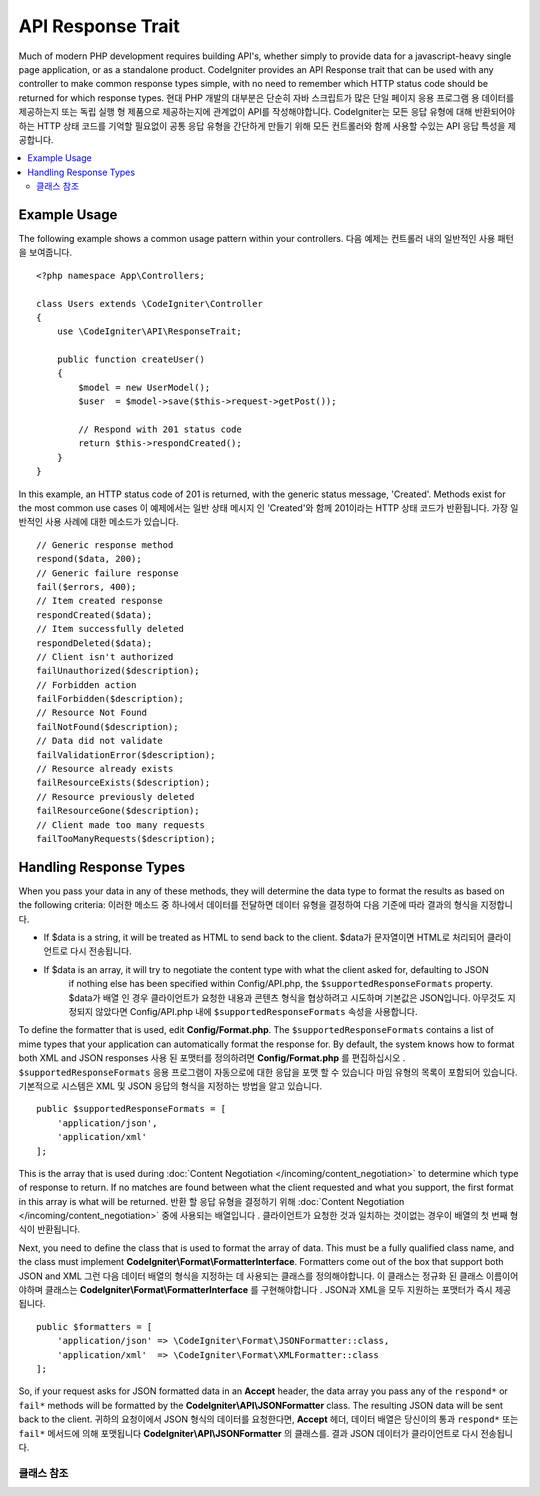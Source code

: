 ##################
API Response Trait
##################

Much of modern PHP development requires building API's, whether simply to provide data for a javascript-heavy
single page application, or as a standalone product. CodeIgniter provides an API Response trait that can be
used with any controller to make common response types simple, with no need to remember which HTTP status code
should be returned for which response types.
현대 PHP 개발의 대부분은 단순히 자바 스크립트가 많은 단일 페이지 응용 프로그램 용 데이터를 제공하는지 또는 독립 실행 형 제품으로 제공하는지에 관계없이 API를 작성해야합니다. CodeIgniter는 모든 응답 유형에 대해 반환되어야하는 HTTP 상태 코드를 기억할 필요없이 공통 응답 유형을 간단하게 만들기 위해 모든 컨트롤러와 함께 사용할 수있는 API 응답 특성을 제공합니다.

.. contents::
    :local:
    :depth: 2

*************
Example Usage
*************

The following example shows a common usage pattern within your controllers.
다음 예제는 컨트롤러 내의 일반적인 사용 패턴을 보여줍니다.

::

    <?php namespace App\Controllers;

    class Users extends \CodeIgniter\Controller
    {
        use \CodeIgniter\API\ResponseTrait;

        public function createUser()
        {
            $model = new UserModel();
            $user  = $model->save($this->request->getPost());

            // Respond with 201 status code
            return $this->respondCreated();
        }
    }

In this example, an HTTP status code of 201 is returned, with the generic status message, 'Created'. Methods
exist for the most common use cases
이 예제에서는 일반 상태 메시지 인 'Created'와 함께 201이라는 HTTP 상태 코드가 반환됩니다. 가장 일반적인 사용 사례에 대한 메소드가 있습니다.

::

    // Generic response method
    respond($data, 200);
    // Generic failure response
    fail($errors, 400);
    // Item created response
    respondCreated($data);
    // Item successfully deleted
    respondDeleted($data);
    // Client isn't authorized
    failUnauthorized($description);
    // Forbidden action
    failForbidden($description);
    // Resource Not Found
    failNotFound($description);
    // Data did not validate
    failValidationError($description);
    // Resource already exists
    failResourceExists($description);
    // Resource previously deleted
    failResourceGone($description);
    // Client made too many requests
    failTooManyRequests($description);

***********************
Handling Response Types
***********************

When you pass your data in any of these methods, they will determine the data type to format the results as based on
the following criteria:
이러한 메소드 중 하나에서 데이터를 전달하면 데이터 유형을 결정하여 다음 기준에 따라 결과의 형식을 지정합니다.

* If $data is a string, it will be treated as HTML to send back to the client.
  $data가 문자열이면 HTML로 처리되어 클라이언트로 다시 전송됩니다.
* If $data is an array, it will try to negotiate the content type with what the client asked for, defaulting to JSON
    if nothing else has been specified within Config/API.php, the ``$supportedResponseFormats`` property.
    $data가 배열 인 경우 클라이언트가 요청한 내용과 콘텐츠 형식을 협상하려고 시도하며 기본값은 JSON입니다. 아무것도 지정되지 않았다면 Config/API.php 내에 ``$supportedResponseFormats`` 속성을 사용합니다.

To define the formatter that is used, edit **Config/Format.php**. The ``$supportedResponseFormats`` contains a list of
mime types that your application can automatically format the response for. By default, the system knows how to
format both XML and JSON responses
사용 된 포맷터를 정의하려면 **Config/Format.php** 를 편집하십시오 . ``$supportedResponseFormats`` 응용 프로그램이 자동으로에 대한 응답을 포맷 할 수 있습니다 마임 유형의 목록이 포함되어 있습니다. 기본적으로 시스템은 XML 및 JSON 응답의 형식을 지정하는 방법을 알고 있습니다.

::

        public $supportedResponseFormats = [
            'application/json',
            'application/xml'
        ];

This is the array that is used during :doc:`Content Negotiation </incoming/content_negotiation>` to determine which
type of response to return. If no matches are found between what the client requested and what you support, the first
format in this array is what will be returned.
반환 할 응답 유형을 결정하기 위해 :doc:`Content Negotiation </incoming/content_negotiation>` 중에 사용되는 배열입니다 . 클라이언트가 요청한 것과 일치하는 것이없는 경우이 배열의 첫 번째 형식이 반환됩니다.

Next, you need to define the class that is used to format the array of data. This must be a fully qualified class
name, and the class must implement **CodeIgniter\\Format\\FormatterInterface**. Formatters come out of the box that
support both JSON and XML
그런 다음 데이터 배열의 형식을 지정하는 데 사용되는 클래스를 정의해야합니다. 이 클래스는 정규화 된 클래스 이름이어야하며 클래스는 **CodeIgniter\\Format\\FormatterInterface** 를 구현해야합니다 . JSON과 XML을 모두 지원하는 포맷터가 즉시 제공됩니다.

::

    public $formatters = [
        'application/json' => \CodeIgniter\Format\JSONFormatter::class,
        'application/xml'  => \CodeIgniter\Format\XMLFormatter::class
    ];

So, if your request asks for JSON formatted data in an **Accept** header, the data array you pass any of the
``respond*`` or ``fail*`` methods will be formatted by the **CodeIgniter\\API\\JSONFormatter** class. The resulting
JSON data will be sent back to the client.
귀하의 요청이에서 JSON 형식의 데이터를 요청한다면, **Accept** 헤더, 데이터 배열은 당신이의 통과 ``respond*`` 또는 ``fail*`` 메서드에 의해 포맷됩니다 **CodeIgniter\\API\\JSONFormatter** 의 클래스를. 결과 JSON 데이터가 클라이언트로 다시 전송됩니다.

클래스 참조
***************

.. php:method:: respond($data[, $statusCode=200[, $message='']])

    :param mixed  $data: The data to return to the client. Either string or array.
    :param int    $statusCode: The HTTP status code to return. Defaults to 200
    :param string $message: A custom "reason" message to return.

    This is the method used by all other methods in this trait to return a response to the client. 
    이 특성에서 클라이언트에 응답을 반환하는 다른 모든 메서드에서 사용하는 메서드입니다.

    The ``$data`` element can be either a string or an array. By default, a string will be returned as HTML,
    while an array will be run through json_encode and returned as JSON, unless :doc:`Content Negotiation </incoming/content_negotiation>`
    determines it should be returned in a different format.
    ``$data`` 요소는 문자열 또는 배열 일 수있다. 기본적으로 문자열은 HTML로 반환되지만 배열은 json_encode를 통해 실행되고 JSON으로 반환됩니다. :doc:`Content Negotiation </incoming/content_negotiation>` 이 다른 형식으로 반환되어야한다고 판단 하지 않는 한이 배열은 JSON 으로 반환됩니다.

    If a ``$message`` string is passed, it will be used in place of the standard IANA reason codes for the
    response status. Not every client will respect the custom codes, though, and will use the IANA standards
    that match the status code.
    경우 ``$message`` 문자열이 전달됩니다, 그것은 응답 상태에 대한 표준 IANA 이유 코드 대신에 사용됩니다. 모든 클라이언트가 맞춤 코드를 존중하지는 않으며 상태 코드와 일치하는 IANA 표준을 사용합니다.

    .. note:: Since it sets the status code and body on the active Response instance, this should always
        be the final method in the script execution.
        활성 상태의 Response 인스턴스에 상태 코드와 본문을 설정하므로 항상 스크립트 실행의 마지막 메서드 여야합니다.

.. php:method:: fail($messages[, int $status=400[, string $code=null[, string $message='']]])

    :param mixed $messages: A string or array of strings that contain error messages encountered.
    :param int   $status: The HTTP status code to return. Defaults to 400.
    :param string $code: A custom, API-specific, error code.
    :param string $message: A custom "reason" message to return.
    :returns: A multi-part response in the client's preferred format.

    The is the generic method used to represent a failed response, and is used by all of the other "fail" methods.
    실패한 응답을 나타내는 데 사용되는 일반 메소드이며 다른 모든 "fail"메소드에서 사용됩니다.

    The ``$messages`` element can be either a string or an array of strings.
    ``$messages`` 요소는 문자열 또는 문자열의 배열 일 수있다.

    The ``$status`` parameter is the HTTP status code that should be returned.
    ``$status`` 매개 변수는 반환되는 HTTP 상태 코드입니다.

    Since many APIs are better served using custom error codes, a custom error code can be passed in the third
    parameter. If no value is present, it will be the same as ``$status``.
    많은 API가 사용자 정의 오류 코드를 사용하여 더 잘 제공되기 때문에 사용자 정의 오류 코드가 세 번째 매개 변수로 전달 될 수 있습니다. 값이없는 경우와 같습니다 ``$status``.

    If a ``$message`` string is passed, it will be used in place of the standard IANA reason codes for the
    response status. Not every client will respect the custom codes, though, and will use the IANA standards
    that match the status code.
    경우 ``$message`` 문자열이 전달됩니다, 그것은 응답 상태에 대한 표준 IANA 이유 코드 대신에 사용됩니다. 모든 클라이언트가 맞춤 코드를 존중하지는 않으며 상태 코드와 일치하는 IANA 표준을 사용합니다.

    The response is an array with two elements: ``error`` and ``messages``. The ``error`` element contains the status
    code of the error. The ``messages`` element contains an array of error messages. It would look something like
    반응은 두 요소 배열이다 : error및 messages. error요소는 오류의 상태 코드가 포함되어 있습니다. messages요소는 에러 메시지의 배열을 포함한다. 그것은 다음과 같이 보일 것입니다 
    
    ::

	    $response = [
	        'status'   => 400,
	        'code'     => '321a',
	        'messages' => [
	            'Error message 1',
	            'Error message 2'
	        ]
	    ];

.. php:method:: respondCreated($data = null[, string $message = ''])

    :param mixed  $data: The data to return to the client. Either string or array.
    :param string $message: A custom "reason" message to return.
    :returns: The value of the Response object's send() method.

    Sets the appropriate status code to use when a new resource was created, typically 201.
    새 자원을 만들 때 사용할 적절한 상태 코드를 설정합니다 (일반적으로 201).
    
    ::

	    $user = $userModel->insert($data);
	    return $this->respondCreated($user);

.. php:method:: respondDeleted($data = null[, string $message = ''])

    :param mixed  $data: The data to return to the client. Either string or array.
    :param string $message: A custom "reason" message to return.
    :returns: The value of the Response object's send() method.

    Sets the appropriate status code to use when a new resource was deleted as the result of this API call, typically 200.
    이 API 호출의 결과로 새 리소스가 삭제 된 경우 (일반적으로 200) 사용할 적절한 상태 코드를 설정합니다.

    ::

	    $user = $userModel->delete($id);
	    return $this->respondDeleted(['id' => $id]);

.. php:method:: failUnauthorized(string $description = 'Unauthorized'[, string $code=null[, string $message = '']])

    :param mixed  $description: The error message to show the user.
    :param string $code: A custom, API-specific, error code.
    :param string $message: A custom "reason" message to return.
    :returns: The value of the Response object's send() method.

    Sets the appropriate status code to use when the user either has not been authorized,
    or has incorrect authorization. Status code is 401.
    사용자가 권한이 없거나 권한이 올바르지 않은 경우 사용할 적절한 상태 코드를 설정합니다. 상태 코드는 401입니다.

    ::

	    return $this->failUnauthorized('Invalid Auth token');

.. php:method:: failForbidden(string $description = 'Forbidden'[, string $code=null[, string $message = '']])

    :param mixed  $description: The error message to show the user.
    :param string $code: A custom, API-specific, error code.
    :param string $message: A custom "reason" message to return.
    :returns: The value of the Response object's send() method.

    Unlike ``failUnauthorized``, this method should be used when the requested API endpoint is never allowed.
    Unauthorized implies the client is encouraged to try again with different credentials. Forbidden means
    the client should not try again because it won't help. Status code is 403.
    달리 failUnauthorized요청 된 API 끝점이 허용되지 않을 때이 메서드를 사용해야합니다. 인증되지 않은 것은 클라이언트가 다른 자격 증명으로 다시 시도하도록 권장 함을 의미합니다. 금지 된 것은 클라이언트가 도움이되지 않기 때문에 다시 시도해서는 안된다는 것을 의미합니다. 상태 코드는 403입니다.

    ::

    	return $this->failForbidden('Invalid API endpoint.');

.. php:method:: failNotFound(string $description = 'Not Found'[, string $code=null[, string $message = '']])

    :param mixed  $description: The error message to show the user.
    :param string $code: A custom, API-specific, error code.
    :param string $message: A custom "reason" message to return.
    :returns: The value of the Response object's send() method.

    Sets the appropriate status code to use when the requested resource cannot be found. Status code is 404.
    요청한 리소스를 찾을 수 없을 때 사용할 적절한 상태 코드를 설정합니다. 상태 코드는 404입니다.

    ::

    	return $this->failNotFound('User 13 cannot be found.');

.. php:method:: failValidationError(string $description = 'Bad Request'[, string $code=null[, string $message = '']])

    :param mixed  $description: The error message to show the user.
    :param string $code: A custom, API-specific, error code.
    :param string $message: A custom "reason" message to return.
    :returns: The value of the Response object's send() method.

    Sets the appropriate status code to use when data the client sent did not pass validation rules.
    Status code is typically 400.
    클라이언트가 보낸 데이터가 유효성 검사 규칙을 통과하지 못한 경우 사용할 적절한 상태 코드를 설정합니다. 상태 코드는 일반적으로 400입니다.

    ::

    	return $this->failValidationError($validation->getErrors());

.. php:method:: failResourceExists(string $description = 'Conflict'[, string $code=null[, string $message = '']])

    :param mixed  $description: The error message to show the user.
    :param string $code: A custom, API-specific, error code.
    :param string $message: A custom "reason" message to return.
    :returns: The value of the Response object's send() method.

    Sets the appropriate status code to use when the resource the client is trying to create already exists.
    Status code is typically 409.
    클라이언트가 생성하려고하는 리소스가 이미 존재할 때 사용할 적절한 상태 코드를 설정합니다. 상태 코드는 일반적으로 409입니다.

    ::

    	return $this->failResourceExists('A user already exists with that email.');

.. php:method:: failResourceGone(string $description = 'Gone'[, string $code=null[, string $message = '']])

    :param mixed  $description: The error message to show the user.
    :param string $code: A custom, API-specific, error code.
    :param string $message: A custom "reason" message to return.
    :returns: The value of the Response object's send() method.

    Sets the appropriate status code to use when the requested resource was previously deleted and
    is no longer available. Status code is typically 410.
    요청한 리소스가 이전에 삭제되어 더 이상 사용할 수 없을 때 사용할 적절한 상태 코드를 설정합니다. 상태 코드는 일반적으로 410입니다.

    ::

    	return $this->failResourceGone('That user has been previously deleted.');

.. php:method:: failTooManyRequests(string $description = 'Too Many Requests'[, string $code=null[, string $message = '']])

    :param mixed  $description: The error message to show the user.
    :param string $code: A custom, API-specific, error code.
    :param string $message: A custom "reason" message to return.
    :returns: The value of the Response object's send() method.

    Sets the appropriate status code to use when the client has called an API endpoint too many times.
    This might be due to some form of throttling or rate limiting. Status code is typically 400.
    클라이언트가 API 끝점을 너무 많이 호출했을 때 사용할 적절한 상태 코드를 설정합니다. 이는 스로틀 링 또는 속도 제한의 일부 형태 때문일 수 있습니다. 상태 코드는 일반적으로 400입니다.

    ::

    	return $this->failTooManyRequests('You must wait 15 seconds before making another request.');

.. php:method:: failServerError(string $description = 'Internal Server Error'[, string $code = null[, string $message = '']])

    :param string $description: The error message to show the user.
    :param string $code: A custom, API-specific, error code.
    :param string $message: A custom "reason" message to return.
    :returns: The value of the Response object's send() method.

    Sets the appropriate status code to use when there is a server error.
    서버 오류가있을 때 사용할 적절한 상태 코드를 설정합니다.

    ::

    	return $this->failServerError('Server error.');
